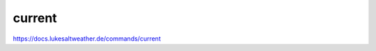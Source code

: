 ======================================================================
current
======================================================================
https://docs.lukesaltweather.de/commands/current